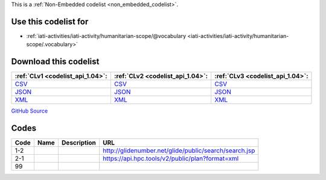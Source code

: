 







This is a :ref:`Non-Embedded codelist <non_embedded_codelist>`.



Use this codelist for
---------------------

* :ref:`iati-activities/iati-activity/humanitarian-scope/@vocabulary <iati-activities/iati-activity/humanitarian-scope/.vocabulary>`



Download this codelist
----------------------

.. list-table::
   :header-rows: 1

   * - :ref:`CLv1 <codelist_api_1.04>`:
     - :ref:`CLv2 <codelist_api_1.04>`:
     - :ref:`CLv3 <codelist_api_1.04>`:

   * - `CSV <../downloads/clv1/codelist/HumanitarianScopeVocabulary.csv>`__
     - `CSV <../downloads/clv2/csv/fr/HumanitarianScopeVocabulary.csv>`__
     - `CSV <../downloads/clv3/csv/fr/HumanitarianScopeVocabulary.csv>`__

   * - `JSON <../downloads/clv1/codelist/HumanitarianScopeVocabulary.json>`__
     - `JSON <../downloads/clv2/json/fr/HumanitarianScopeVocabulary.json>`__
     - `JSON <../downloads/clv3/json/fr/HumanitarianScopeVocabulary.json>`__

   * - `XML <../downloads/clv1/codelist/HumanitarianScopeVocabulary.xml>`__
     - `XML <../downloads/clv2/xml/HumanitarianScopeVocabulary.xml>`__
     - `XML <../downloads/clv3/xml/HumanitarianScopeVocabulary.xml>`__

`GitHub Source <https://github.com/IATI/IATI-Codelists-NonEmbedded/blob/master/xml/HumanitarianScopeVocabulary.xml>`__

Codes
-----

.. _HumanitarianScopeVocabulary:
.. list-table::
   :header-rows: 1


   * - Code
     - Name
     - Description
     - URL

   

   * - 1-2
     - 
     - 
     - http://glidenumber.net/glide/public/search/search.jsp

   

   * - 2-1
     - 
     - 
     - https://api.hpc.tools/v2/public/plan?format=xml

   

   * - 99
     - 
     - 
     - 

   

